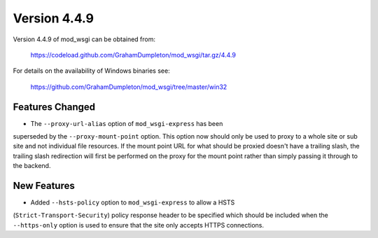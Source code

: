 =============
Version 4.4.9
=============

Version 4.4.9 of mod_wsgi can be obtained from:

  https://codeload.github.com/GrahamDumpleton/mod_wsgi/tar.gz/4.4.9

For details on the availability of Windows binaries see:

  https://github.com/GrahamDumpleton/mod_wsgi/tree/master/win32

Features Changed
----------------

* The ``--proxy-url-alias`` option of ``mod_wsgi-express`` has been
superseded by the ``--proxy-mount-point`` option. This option now should
only be used to proxy to a whole site or sub site and not individual file
resources. If the mount point URL for what should be proxied doesn't have a
trailing slash, the trailing slash redirection will first be performed on
the proxy for the mount point rather than simply passing it through to
the backend.

New Features
------------

* Added ``--hsts-policy`` option to ``mod_wsgi-express`` to allow a HSTS
(``Strict-Transport-Security``) policy response header to be specified which
should be included when the ``--https-only`` option is used to ensure that
the site only accepts HTTPS connections.
